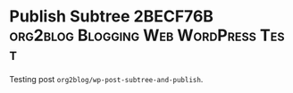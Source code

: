 #+BLOG: wisdomandwonder
#+POSTID: 10656
#+DATE: [2017-08-14 Mon 18:20]
* Publish Subtree 2BECF76B             :org2blog:Blogging:Web:WordPress:Test:
:PROPERTIES:
:BLOG:     wisdomandwonder
:OPTIONS: toc:nil num:nil todo:nil pri:nil tags:nil ^:nil
:CATEGORY: Article
:TITLE: Publish Subtree 2BECF76B
:ID:       o2b:98C4A1CF-D73A-4248-98E3-6C7A70CEED26
:POST_DATE: [2017-05-19 Fri 12:32]
:POSTID:   10570
:END:

Testing post ~org2blog/wp-post-subtree-and-publish~.
